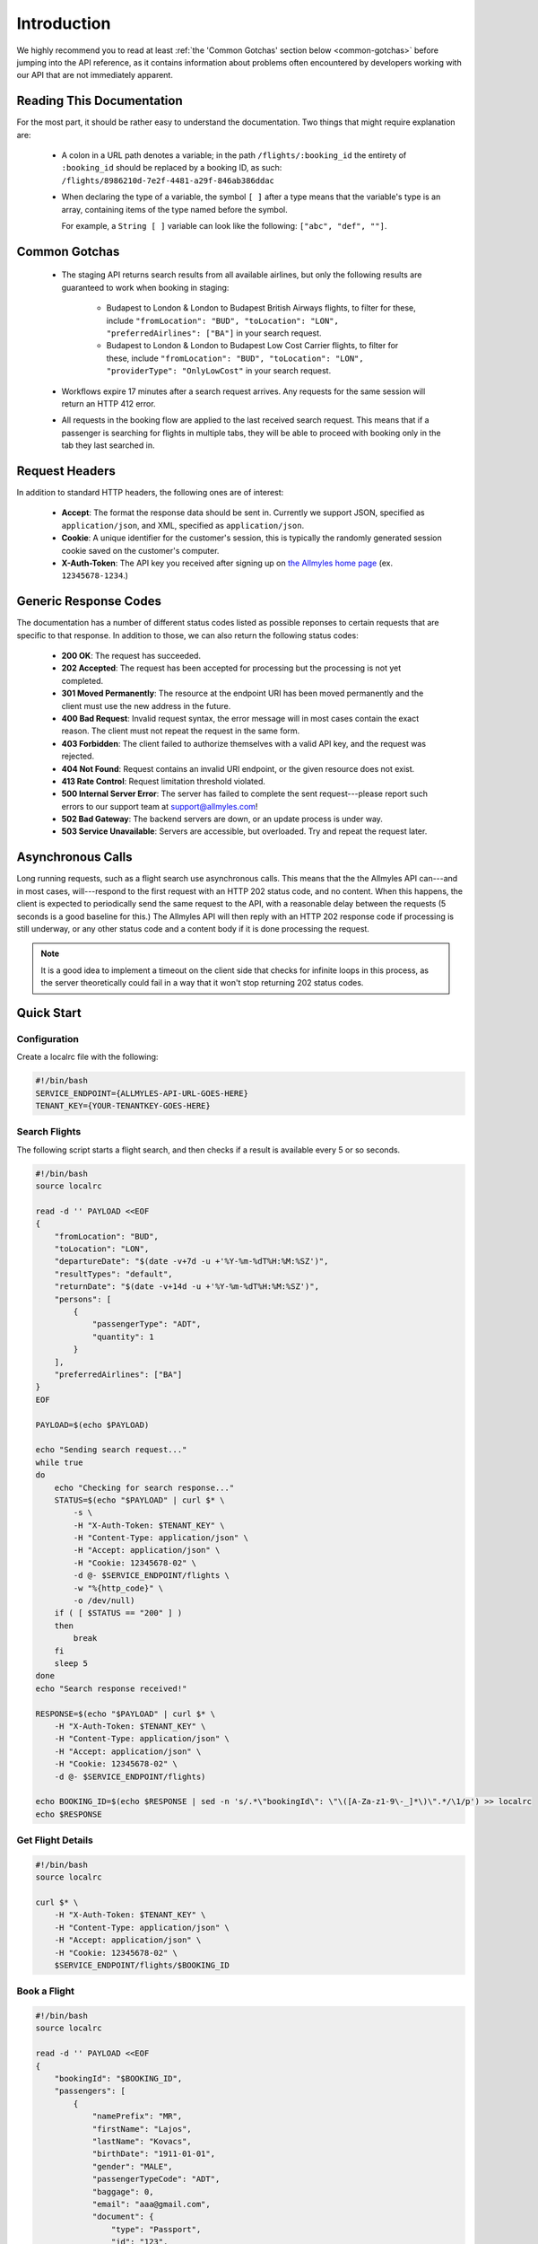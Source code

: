 ==============
 Introduction
==============

We highly recommend you to read at least :ref:`the 'Common Gotchas' section
below <common-gotchas>` before jumping into the API reference, as it contains
information about problems often encountered by developers working with our API
that are not immediately apparent.

----------------------------
 Reading This Documentation
----------------------------

For the most part, it should be rather easy to understand the documentation.
Two things that might require explanation are:

 - A colon in a URL path denotes a variable; in the path
   ``/flights/:booking_id`` the entirety of ``:booking_id`` should be replaced
   by a booking ID, as such: ``/flights/8986210d-7e2f-4481-a29f-846ab386ddac``

 - When declaring the type of a variable, the symbol ``[ ]`` after a type
   means that the variable's type is an array, containing items of the type
   named before the symbol.

   For example, a ``String [ ]`` variable can look like the following:
   ``["abc", "def", ""]``.

.. _common-gotchas:

----------------
 Common Gotchas
----------------

 - The staging API returns search results from all available airlines, but only
   the following results are guaranteed to work when booking in staging:

    - Budapest to London & London to Budapest British Airways flights, to filter
      for these, include ``"fromLocation": "BUD", "toLocation": "LON",
      "preferredAirlines": ["BA"]`` in your search request.
    - Budapest to London & London to Budapest Low Cost Carrier flights, to filter
      for these, include ``"fromLocation": "BUD", "toLocation": "LON",
      "providerType": "OnlyLowCost"`` in your search request.

 - Workflows expire 17 minutes after a search request arrives. Any requests for
   the same session will return an HTTP 412 error.

 - All requests in the booking flow are applied to the last received search
   request. This means that if a passenger is searching for flights in multiple
   tabs, they will be able to proceed with booking only in the tab they last
   searched in.

-----------------
 Request Headers
-----------------

In addition to standard HTTP headers, the following ones are of interest:

 - **Accept**: The format the response data should be sent in. Currently we
   support JSON, specified as ``application/json``, and XML, specified as
   ``application/json``.
 - **Cookie**: A unique identifier for the customer's session, this is typically
   the randomly generated session cookie saved on the customer's computer.
 - **X-Auth-Token**: The API key you received after signing up on
   `the Allmyles home page <https://allmyles.com>`_ (ex. ``12345678-1234``.)

------------------------
 Generic Response Codes
------------------------

The documentation has a number of different status codes listed as possible
reponses to certain requests that are specific to that response. In addition
to those, we can also return the following status codes:

 - **200 OK**: The request has succeeded.
 - **202 Accepted**: The request has been accepted for processing but the
   processing is not yet completed.
 - **301 Moved Permanently**: The resource at the endpoint URI has been moved
   permanently and the client must use the new address in the future.
 - **400 Bad Request**: Invalid request syntax, the error message will in most
   cases contain the exact reason. The client must not repeat the request in
   the same form.
 - **403 Forbidden**: The client failed to authorize themselves with a valid
   API key, and the request was rejected.
 - **404 Not Found**: Request contains an invalid URI endpoint, or the given
   resource does not exist.
 - **413 Rate Control**: Request limitation threshold violated.
 - **500 Internal Server Error**: The server has failed to complete the sent
   request---please report such errors to our support team at
   `support@allmyles.com <mailto:support@allmyles.com>`_!
 - **502 Bad Gateway**: The backend servers are down, or an update process
   is under way.
 - **503 Service Unavailable**: Servers are accessible, but overloaded.
   Try and repeat the request later.

--------------------
 Asynchronous Calls
--------------------

Long running requests, such as a flight search use asynchronous calls. This
means that the the Allmyles API can---and in most cases, will---respond to the
first request with an HTTP 202 status code, and no content. When this
happens, the client is expected to periodically send the same request to the
API, with a reasonable delay between the requests (5 seconds is a good baseline
for this.) The Allmyles API will then reply with an HTTP 202 response code if
processing is still underway, or any other status code and a content body if it
is done processing the request.

.. note::

  It is a good idea to implement a timeout on the client side that checks for
  infinite loops in this process, as the server theoretically could fail in a
  way that it won't stop returning 202 status codes.

-------------
 Quick Start
-------------

Configuration
=============

Create a localrc file with the following:

.. sourcecode:: bash

    #!/bin/bash
    SERVICE_ENDPOINT={ALLMYLES-API-URL-GOES-HERE}
    TENANT_KEY={YOUR-TENANTKEY-GOES-HERE}

Search Flights
==============

The following script starts a flight search, and then checks if a result is
available every 5 or so seconds.

.. sourcecode:: bash

    #!/bin/bash
    source localrc

    read -d '' PAYLOAD <<EOF
    {
        "fromLocation": "BUD",
        "toLocation": "LON",
        "departureDate": "$(date -v+7d -u +'%Y-%m-%dT%H:%M:%SZ')",
        "resultTypes": "default",
        "returnDate": "$(date -v+14d -u +'%Y-%m-%dT%H:%M:%SZ')",
        "persons": [
            {
                "passengerType": "ADT",
                "quantity": 1
            }
        ],
        "preferredAirlines": ["BA"]
    }
    EOF

    PAYLOAD=$(echo $PAYLOAD)

    echo "Sending search request..."
    while true
    do
        echo "Checking for search response..."
        STATUS=$(echo "$PAYLOAD" | curl $* \
            -s \
            -H "X-Auth-Token: $TENANT_KEY" \
            -H "Content-Type: application/json" \
            -H "Accept: application/json" \
            -H "Cookie: 12345678-02" \
            -d @- $SERVICE_ENDPOINT/flights \
            -w "%{http_code}" \
            -o /dev/null)
        if ( [ $STATUS == "200" ] )
        then
            break
        fi
        sleep 5
    done
    echo "Search response received!"

    RESPONSE=$(echo "$PAYLOAD" | curl $* \
        -H "X-Auth-Token: $TENANT_KEY" \
        -H "Content-Type: application/json" \
        -H "Accept: application/json" \
        -H "Cookie: 12345678-02" \
        -d @- $SERVICE_ENDPOINT/flights)

    echo BOOKING_ID=$(echo $RESPONSE | sed -n 's/.*\"bookingId\": \"\([A-Za-z1-9\-_]*\)\".*/\1/p') >> localrc
    echo $RESPONSE

Get Flight Details
==================

.. sourcecode:: bash

    #!/bin/bash
    source localrc

    curl $* \
        -H "X-Auth-Token: $TENANT_KEY" \
        -H "Content-Type: application/json" \
        -H "Accept: application/json" \
        -H "Cookie: 12345678-02" \
        $SERVICE_ENDPOINT/flights/$BOOKING_ID

Book a Flight
=============

.. sourcecode:: bash

    #!/bin/bash
    source localrc

    read -d '' PAYLOAD <<EOF
    {
        "bookingId": "$BOOKING_ID",
        "passengers": [
            {
                "namePrefix": "MR",
                "firstName": "Lajos",
                "lastName": "Kovacs",
                "birthDate": "1911-01-01",
                "gender": "MALE",
                "passengerTypeCode": "ADT",
                "baggage": 0,
                "email": "aaa@gmail.com",
                "document": {
                    "type": "Passport",
                    "id": "123",
                    "issueCountry": "HU",
                    "dateOfExpiry": "2015-12-01"
                }
            }
        ],
        "contactInfo": {
            "name": "Kovacs Lajos",
            "address": {
                "countryCode": "HU",
                "cityName": "Budapest",
                "addressLine1": "Xasd utca 13."
            },
            "phone": {
                "countryCode": 36,
                "areaCode": 30,
                "phoneNumber": 1234567
            },
            "email": "lajos.kovacs@example.com"
        },
        "billingInfo": {
            "name": "Kovacs Lajos",
            "address": {
                "countryCode": "HU",
                "cityName": "Budapest",
                "addressLine1": "XBSD utca 23."
            }
        }
    }
    EOF
    echo "$PAYLOAD" | curl $* \
        -H "X-Auth-Token: $TENANT_KEY" \
        -H "Content-Type: application/json" \
        -H "Accept: application/json" \
        -H "Cookie: 12345678-02" \
        -d @- $SERVICE_ENDPOINT/books

Create Your Ticket
==================

.. sourcecode:: bash

    #!/bin/bash
    source localrc

    curl $* \
        -H "X-Auth-Token: $TENANT_KEY" \
        -H "Content-Type: application/json" \
        -H "Accept: application/json" \
        -H "Cookie: 12345678-02" \
        $SERVICE_ENDPOINT/tickets/$BOOKING_ID
